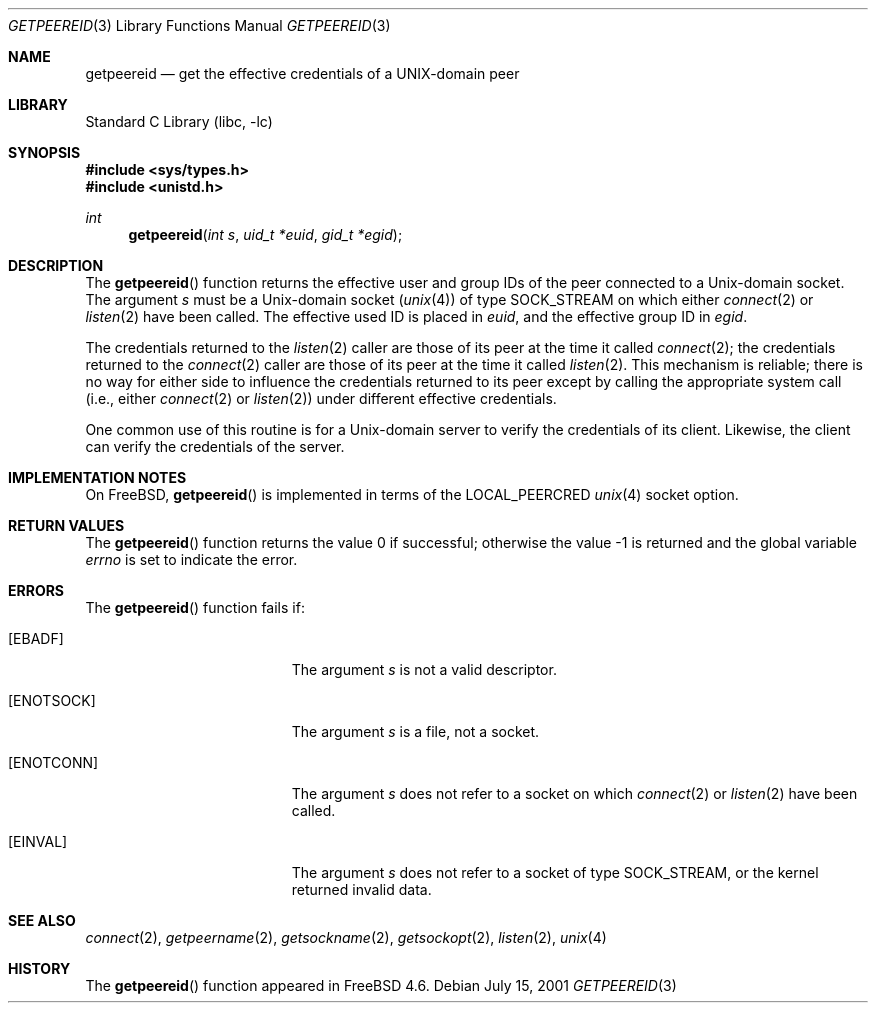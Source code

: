 .\"
.\" Copyright (c) 2001 Dima Dorfman.
.\" All rights reserved.
.\"
.\" Redistribution and use in source and binary forms, with or without
.\" modification, are permitted provided that the following conditions
.\" are met:
.\" 1. Redistributions of source code must retain the above copyright
.\"    notice, this list of conditions and the following disclaimer.
.\" 2. Redistributions in binary form must reproduce the above copyright
.\"    notice, this list of conditions and the following disclaimer in the
.\"    documentation and/or other materials provided with the distribution.
.\"
.\" THIS SOFTWARE IS PROVIDED BY THE AUTHOR AND CONTRIBUTORS ``AS IS'' AND
.\" ANY EXPRESS OR IMPLIED WARRANTIES, INCLUDING, BUT NOT LIMITED TO, THE
.\" IMPLIED WARRANTIES OF MERCHANTABILITY AND FITNESS FOR A PARTICULAR PURPOSE
.\" ARE DISCLAIMED.  IN NO EVENT SHALL THE AUTHOR OR CONTRIBUTORS BE LIABLE
.\" FOR ANY DIRECT, INDIRECT, INCIDENTAL, SPECIAL, EXEMPLARY, OR CONSEQUENTIAL
.\" DAMAGES (INCLUDING, BUT NOT LIMITED TO, PROCUREMENT OF SUBSTITUTE GOODS
.\" OR SERVICES; LOSS OF USE, DATA, OR PROFITS; OR BUSINESS INTERRUPTION)
.\" HOWEVER CAUSED AND ON ANY THEORY OF LIABILITY, WHETHER IN CONTRACT, STRICT
.\" LIABILITY, OR TORT (INCLUDING NEGLIGENCE OR OTHERWISE) ARISING IN ANY WAY
.\" OUT OF THE USE OF THIS SOFTWARE, EVEN IF ADVISED OF THE POSSIBILITY OF
.\" SUCH DAMAGE.
.\"
.\" $FreeBSD: releng/10.3/lib/libc/gen/getpeereid.3 108030 2002-12-18 10:13:54Z ru $
.\"
.Dd July 15, 2001
.Dt GETPEEREID 3
.Os
.Sh NAME
.Nm getpeereid
.Nd get the effective credentials of a UNIX-domain peer
.Sh LIBRARY
.Lb libc
.Sh SYNOPSIS
.In sys/types.h
.In unistd.h
.Ft int
.Fn getpeereid "int s" "uid_t *euid" "gid_t *egid"
.Sh DESCRIPTION
The
.Fn getpeereid
function returns the effective user and group IDs of the
peer connected to a
.Ux Ns -domain
socket.
The argument
.Fa s
must be a
.Ux Ns -domain
socket
.Pq Xr unix 4
of type
.Dv SOCK_STREAM
on which either
.Xr connect 2
or
.Xr listen 2
have been called.
The effective used ID is placed in
.Fa euid ,
and the effective group ID in
.Fa egid .
.Pp
The credentials returned to the
.Xr listen 2
caller are those of its peer at the time it called
.Xr connect 2 ;
the credentials returned to the
.Xr connect 2
caller are those of its peer at the time it called
.Xr listen 2 .
This mechanism is reliable; there is no way for either side to influence
the credentials returned to its peer except by calling the appropriate
system call (i.e., either
.Xr connect 2
or
.Xr listen 2 )
under different effective credentials.
.Pp
One common use of this routine is for a
.Ux Ns -domain
server
to verify the credentials of its client.
Likewise, the client can verify the credentials of the server.
.Sh IMPLEMENTATION NOTES
On
.Fx ,
.Fn getpeereid
is implemented in terms of the
.Dv LOCAL_PEERCRED
.Xr unix 4
socket option.
.Sh RETURN VALUES
.Rv -std getpeereid
.Sh ERRORS
The
.Fn getpeereid
function
fails if:
.Bl -tag -width Er
.It Bq Er EBADF
The argument
.Fa s
is not a valid descriptor.
.It Bq Er ENOTSOCK
The argument
.Fa s
is a file, not a socket.
.It Bq Er ENOTCONN
The argument
.Fa s
does not refer to a socket on which
.Xr connect 2
or
.Xr listen 2
have been called.
.It Bq Er EINVAL
The argument
.Fa s
does not refer to a socket of type
.Dv SOCK_STREAM ,
or the kernel returned invalid data.
.El
.Sh SEE ALSO
.Xr connect 2 ,
.Xr getpeername 2 ,
.Xr getsockname 2 ,
.Xr getsockopt 2 ,
.Xr listen 2 ,
.Xr unix 4
.Sh HISTORY
The
.Fn getpeereid
function appeared in
.Fx 4.6 .

